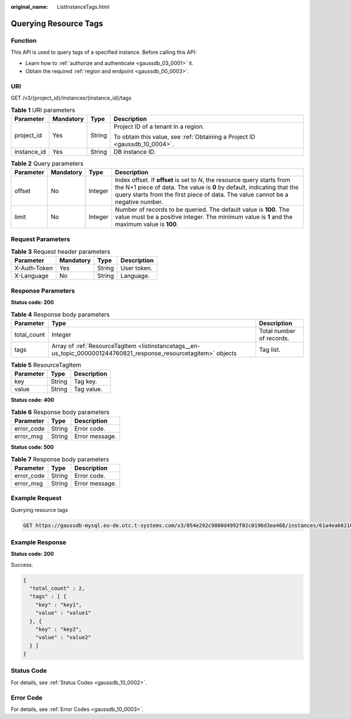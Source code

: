 :original_name: ListInstanceTags.html

.. _ListInstanceTags:

Querying Resource Tags
======================

Function
--------

This API is used to query tags of a specified instance. Before calling this API:

-  Learn how to :ref:`authorize and authenticate <gaussdb_03_0001>` it.
-  Obtain the required :ref:`region and endpoint <gaussdb_00_0003>`.

URI
---

GET /v3/{project_id}/instances/{instance_id}/tags

.. table:: **Table 1** URI parameters

   +-----------------+-----------------+-----------------+----------------------------------------------------------------------------+
   | Parameter       | Mandatory       | Type            | Description                                                                |
   +=================+=================+=================+============================================================================+
   | project_id      | Yes             | String          | Project ID of a tenant in a region.                                        |
   |                 |                 |                 |                                                                            |
   |                 |                 |                 | To obtain this value, see :ref:`Obtaining a Project ID <gaussdb_10_0004>`. |
   +-----------------+-----------------+-----------------+----------------------------------------------------------------------------+
   | instance_id     | Yes             | String          | DB instance ID.                                                            |
   +-----------------+-----------------+-----------------+----------------------------------------------------------------------------+

.. table:: **Table 2** Query parameters

   +-----------+-----------+---------+---------------------------------------------------------------------------------------------------------------------------------------------------------------------------------------------------------------------------------------+
   | Parameter | Mandatory | Type    | Description                                                                                                                                                                                                                           |
   +===========+===========+=========+=======================================================================================================================================================================================================================================+
   | offset    | No        | Integer | Index offset. If **offset** is set to *N*, the resource query starts from the N+1 piece of data. The value is **0** by default, indicating that the query starts from the first piece of data. The value cannot be a negative number. |
   +-----------+-----------+---------+---------------------------------------------------------------------------------------------------------------------------------------------------------------------------------------------------------------------------------------+
   | limit     | No        | Integer | Number of records to be queried. The default value is **100**. The value must be a positive integer. The minimum value is **1** and the maximum value is **100**.                                                                     |
   +-----------+-----------+---------+---------------------------------------------------------------------------------------------------------------------------------------------------------------------------------------------------------------------------------------+

Request Parameters
------------------

.. table:: **Table 3** Request header parameters

   ============ ========= ====== ===========
   Parameter    Mandatory Type   Description
   ============ ========= ====== ===========
   X-Auth-Token Yes       String User token.
   X-Language   No        String Language.
   ============ ========= ====== ===========

Response Parameters
-------------------

**Status code: 200**

.. table:: **Table 4** Response body parameters

   +-------------+-------------------------------------------------------------------------------------------------------------------+--------------------------+
   | Parameter   | Type                                                                                                              | Description              |
   +=============+===================================================================================================================+==========================+
   | total_count | Integer                                                                                                           | Total number of records. |
   +-------------+-------------------------------------------------------------------------------------------------------------------+--------------------------+
   | tags        | Array of :ref:`ResourceTagItem <listinstancetags__en-us_topic_0000001244760821_response_resourcetagitem>` objects | Tag list.                |
   +-------------+-------------------------------------------------------------------------------------------------------------------+--------------------------+

.. _listinstancetags__en-us_topic_0000001244760821_response_resourcetagitem:

.. table:: **Table 5** ResourceTagItem

   ========= ====== ===========
   Parameter Type   Description
   ========= ====== ===========
   key       String Tag key.
   value     String Tag value.
   ========= ====== ===========

**Status code: 400**

.. table:: **Table 6** Response body parameters

   ========== ====== ==============
   Parameter  Type   Description
   ========== ====== ==============
   error_code String Error code.
   error_msg  String Error message.
   ========== ====== ==============

**Status code: 500**

.. table:: **Table 7** Response body parameters

   ========== ====== ==============
   Parameter  Type   Description
   ========== ====== ==============
   error_code String Error code.
   error_msg  String Error message.
   ========== ====== ==============

Example Request
---------------

Querying resource tags

.. code-block:: text

   GET https://gaussdb-mysql.eu-de.otc.t-systems.com/v3/054e292c9880d4992f02c0196d3ea468/instances/61a4ea66210545909d74a05c27a7179ein07/tags?offset=0&limit=2

Example Response
----------------

**Status code: 200**

Success.

.. code-block::

   {
     "total_count" : 2,
     "tags" : [ {
       "key" : "key1",
       "value" : "value1"
     }, {
       "key" : "key2",
       "value" : "value2"
     } ]
   }

Status Code
-----------

For details, see :ref:`Status Codes <gaussdb_10_0002>`.

Error Code
----------

For details, see :ref:`Error Codes <gaussdb_10_0003>`.
